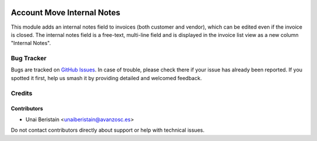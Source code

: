 .. image:: https://img.shields.io/badge/licence-AGPL--3-blue.svg
   :target: http://www.gnu.org/licenses/agpl-3.0-standalone.html
   :alt: License: AGPL-3

===========================
Account Move Internal Notes
===========================

This module adds an internal notes field to invoices (both customer and vendor), 
which can be edited even if the invoice is closed. The internal notes field is a free-text, 
multi-line field and is displayed in the invoice list view as a new column "Internal Notes".

Bug Tracker
===========

Bugs are tracked on `GitHub Issues <https://github.com/avanzosc/odoo-addons/issues>`_.
In case of trouble, please check there if your issue has already been reported.
If you spotted it first, help us smash it by providing detailed and welcomed feedback.

Credits
=======

Contributors
------------
* Unai Beristain <unaiberistain@avanzosc.es>

Do not contact contributors directly about support or help with technical issues.
